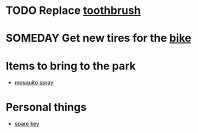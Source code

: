 
* TODO Replace [[real://bathroom cabinet/second shelf?rel=in/third shelf?rel=above/razors?rel=above/toothbrush?rel=to the left of][toothbrush]]
* SOMEDAY Get new tires for the [[real://shed/bike?rel=behind][bike]]
* Items to bring to the park
  - [[real://closet/sunscreen?rel=in/mosquito spray?rel=in front of][mosquito spray]]
* Personal things
  - [[real://door frame/spare key?rel=above][spare key]]
